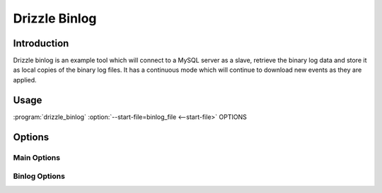 .. program:: drizzle_binlog

Drizzle Binlog
==============

Introduction
------------

Drizzle binlog is an example tool which will connect to a MySQL server as a
slave, retrieve the binary log data and store it as local copies of the binary
log files.  It has a continuous mode which will continue to download new events
as they are applied.

Usage
-----

:program:`drizzle_binlog` :option:`--start-file=binlog_file <--start-file>` OPTIONS

Options
-------

Main Options
^^^^^^^^^^^^

.. option:: --host <hostname>

   The hostname for the MySQL server (default 'localhost')

.. option:: --port <port>

   The port number for the MySQL server (default 3306)

.. option:: --user <user>

   The MySQL user to connect as (default is the system user drizzle_binlog is executed as)

.. option:: --pass <pass>

   The MySQL password to connect using

.. option:: --outdir <outdir>

   The output directory to store the binlogs

Binlog Options
^^^^^^^^^^^^^^

.. option:: --start-file <file>

   Which binlog file should be requested first

.. option:: --start-pos <pos>

   Position in the binlog file to start at

.. option:: --continuous

   Connect as a random slave ID of 32768-65535 so drizzle_binlogs isn't
   disconnected at the end of the last log
